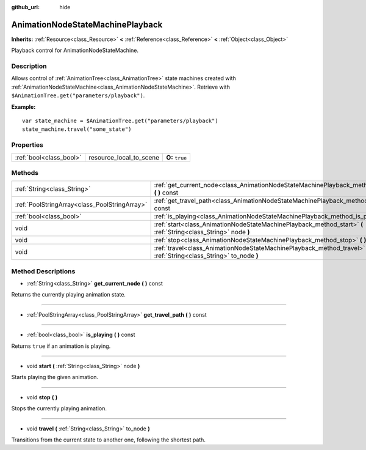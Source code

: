:github_url: hide

.. Generated automatically by doc/tools/makerst.py in Godot's source tree.
.. DO NOT EDIT THIS FILE, but the AnimationNodeStateMachinePlayback.xml source instead.
.. The source is found in doc/classes or modules/<name>/doc_classes.

.. _class_AnimationNodeStateMachinePlayback:

AnimationNodeStateMachinePlayback
=================================

**Inherits:** :ref:`Resource<class_Resource>` **<** :ref:`Reference<class_Reference>` **<** :ref:`Object<class_Object>`

Playback control for AnimationNodeStateMachine.

Description
-----------

Allows control of :ref:`AnimationTree<class_AnimationTree>` state machines created with :ref:`AnimationNodeStateMachine<class_AnimationNodeStateMachine>`. Retrieve with ``$AnimationTree.get("parameters/playback")``.

**Example:**

::

    var state_machine = $AnimationTree.get("parameters/playback")
    state_machine.travel("some_state")

Properties
----------

+-------------------------+-------------------------+-----------------+
| :ref:`bool<class_bool>` | resource_local_to_scene | **O:** ``true`` |
+-------------------------+-------------------------+-----------------+

Methods
-------

+-----------------------------------------------+----------------------------------------------------------------------------------------------------------------------+
| :ref:`String<class_String>`                   | :ref:`get_current_node<class_AnimationNodeStateMachinePlayback_method_get_current_node>` **(** **)** const           |
+-----------------------------------------------+----------------------------------------------------------------------------------------------------------------------+
| :ref:`PoolStringArray<class_PoolStringArray>` | :ref:`get_travel_path<class_AnimationNodeStateMachinePlayback_method_get_travel_path>` **(** **)** const             |
+-----------------------------------------------+----------------------------------------------------------------------------------------------------------------------+
| :ref:`bool<class_bool>`                       | :ref:`is_playing<class_AnimationNodeStateMachinePlayback_method_is_playing>` **(** **)** const                       |
+-----------------------------------------------+----------------------------------------------------------------------------------------------------------------------+
| void                                          | :ref:`start<class_AnimationNodeStateMachinePlayback_method_start>` **(** :ref:`String<class_String>` node **)**      |
+-----------------------------------------------+----------------------------------------------------------------------------------------------------------------------+
| void                                          | :ref:`stop<class_AnimationNodeStateMachinePlayback_method_stop>` **(** **)**                                         |
+-----------------------------------------------+----------------------------------------------------------------------------------------------------------------------+
| void                                          | :ref:`travel<class_AnimationNodeStateMachinePlayback_method_travel>` **(** :ref:`String<class_String>` to_node **)** |
+-----------------------------------------------+----------------------------------------------------------------------------------------------------------------------+

Method Descriptions
-------------------

.. _class_AnimationNodeStateMachinePlayback_method_get_current_node:

- :ref:`String<class_String>` **get_current_node** **(** **)** const

Returns the currently playing animation state.

----

.. _class_AnimationNodeStateMachinePlayback_method_get_travel_path:

- :ref:`PoolStringArray<class_PoolStringArray>` **get_travel_path** **(** **)** const

----

.. _class_AnimationNodeStateMachinePlayback_method_is_playing:

- :ref:`bool<class_bool>` **is_playing** **(** **)** const

Returns ``true`` if an animation is playing.

----

.. _class_AnimationNodeStateMachinePlayback_method_start:

- void **start** **(** :ref:`String<class_String>` node **)**

Starts playing the given animation.

----

.. _class_AnimationNodeStateMachinePlayback_method_stop:

- void **stop** **(** **)**

Stops the currently playing animation.

----

.. _class_AnimationNodeStateMachinePlayback_method_travel:

- void **travel** **(** :ref:`String<class_String>` to_node **)**

Transitions from the current state to another one, following the shortest path.

